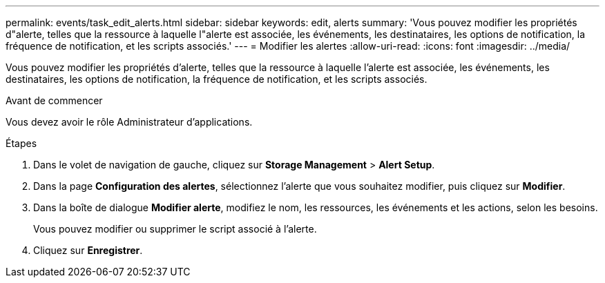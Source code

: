 ---
permalink: events/task_edit_alerts.html 
sidebar: sidebar 
keywords: edit, alerts 
summary: 'Vous pouvez modifier les propriétés d"alerte, telles que la ressource à laquelle l"alerte est associée, les événements, les destinataires, les options de notification, la fréquence de notification, et les scripts associés.' 
---
= Modifier les alertes
:allow-uri-read: 
:icons: font
:imagesdir: ../media/


[role="lead"]
Vous pouvez modifier les propriétés d'alerte, telles que la ressource à laquelle l'alerte est associée, les événements, les destinataires, les options de notification, la fréquence de notification, et les scripts associés.

.Avant de commencer
Vous devez avoir le rôle Administrateur d'applications.

.Étapes
. Dans le volet de navigation de gauche, cliquez sur *Storage Management* > *Alert Setup*.
. Dans la page *Configuration des alertes*, sélectionnez l'alerte que vous souhaitez modifier, puis cliquez sur *Modifier*.
. Dans la boîte de dialogue *Modifier alerte*, modifiez le nom, les ressources, les événements et les actions, selon les besoins.
+
Vous pouvez modifier ou supprimer le script associé à l'alerte.

. Cliquez sur *Enregistrer*.

